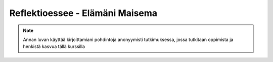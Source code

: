 Reflektioessee - Elämäni Maisema
================================

.. note::
   Annan luvan käyttää kirjoittamiani pohdintoja anonyymisti tutkimuksessa, jossa tutkitaan oppimista ja henkistä kasvua tällä kurssilla

.. Hyödynnä
      - luennolla esiin tulleita teemoja, käsitteitä ja ajatussisältöjä soveltavasti ja pohdiskelevasti oman elämän näkökulmasta
      - kurssin käsitteistöjä, oheiskirjallisuutta ja omia kokemuksiasi

.. Tarkoitus
      - esseellä erittelet jäsentyneesti omia ajatuksiasi soveltaen kurssin ja sen oheislukemiston käsitteitä

.. Voit
      - kytkeä tarkastelemiasi asioita esimerkiksi johonkin itsesi kannalta merkitseviin teksteihin, henkilökohtaisiin kokemuksiisi, oman pääaineesi teemoihin tai oman tulevaisuutesi pohdintaan.

.. Essee on vapaamuotoinen
   1) kytkeytyen kurssin teemoihin
   2) otsikkona "Elämäni maisema" (mahdollisesti sisältäen oman alaotsikon)
   3) hyödyntäen kurssin käsitteitä ja esimerkkejä omaan elämääsi ja kokemuksiisi sovellettuina. Lisäansio on, jos
   4) essee sisältää viittauksia kurssin oheismateriaaliin (viittaukset vapaamuotoisesti tekstin sisällä tai alaviitteissä) sekä niistä kimmonneita pohdintoja. Mikäli lainaat aiemmin kirjoitettua (myös aiempaa omaa tekstiäsi), esitä lainaukset lainausmerkein, lähdemerkinnöin tai muulla tavoin selvästi. Esseen voi tehdä suomeksi, ruotsiksi tai englanniksi.
